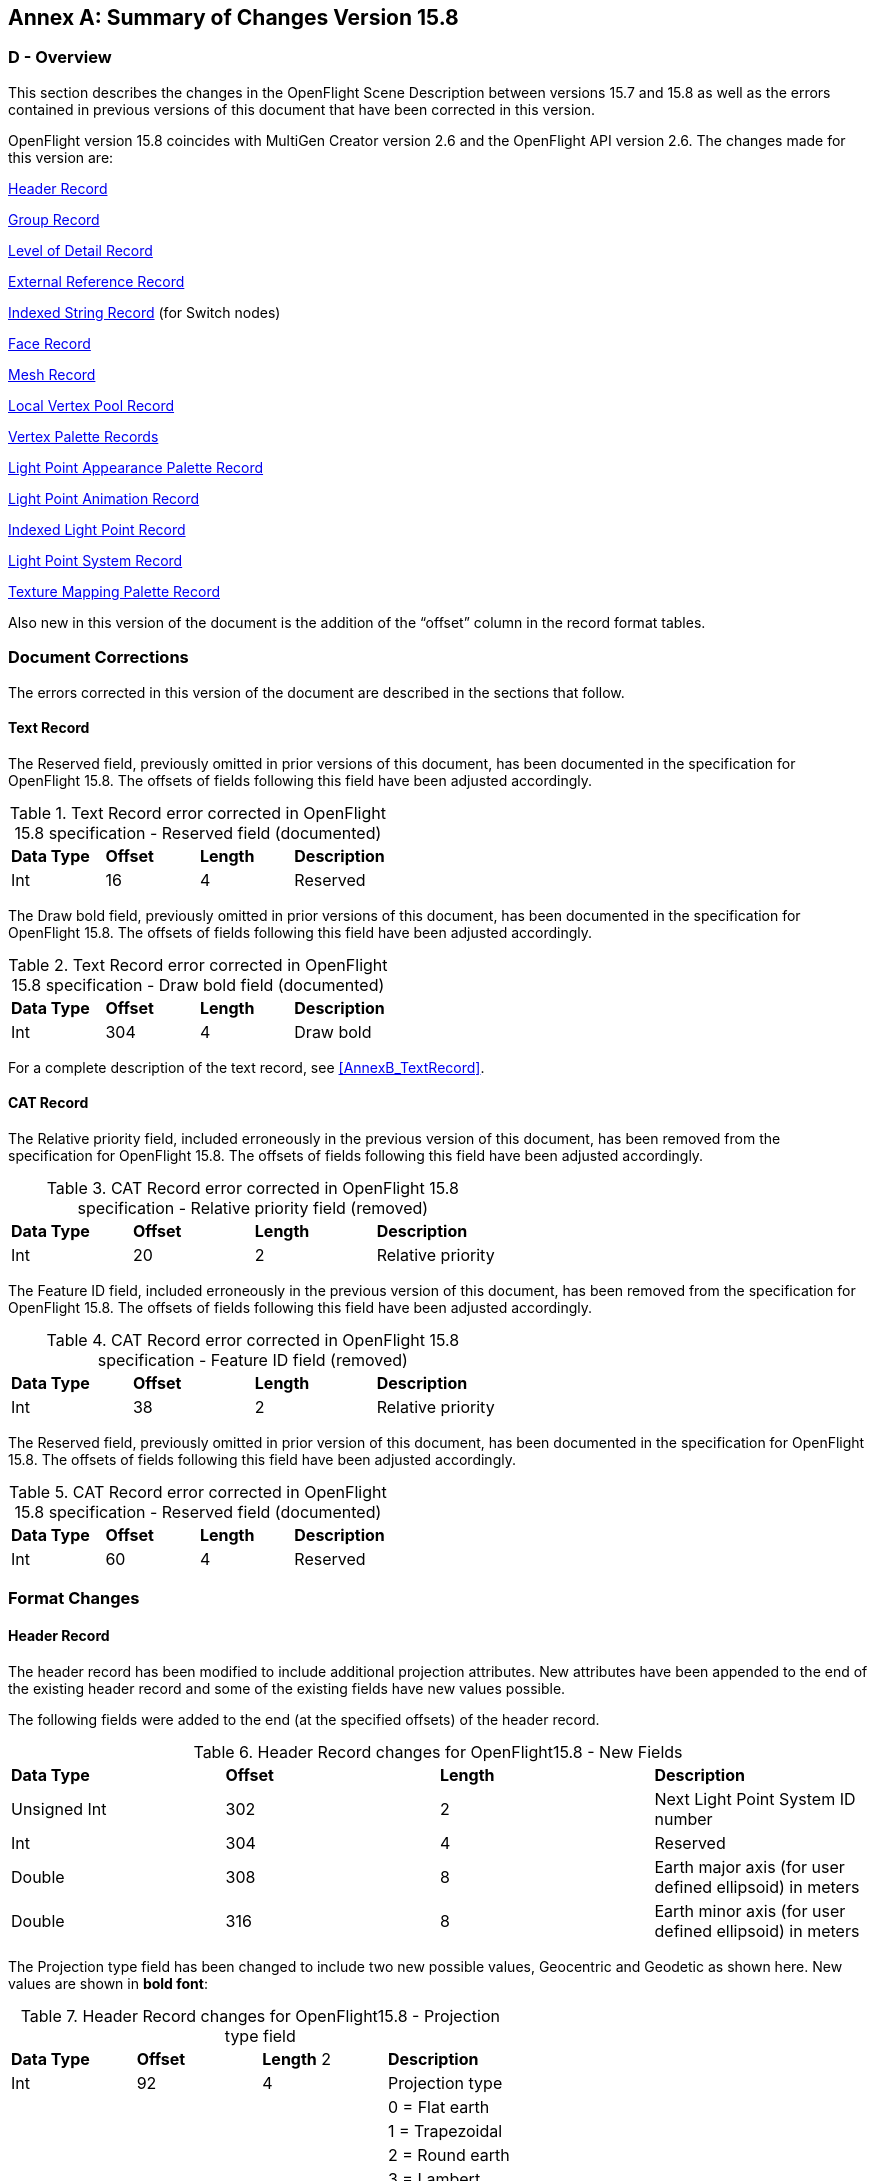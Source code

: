 [appendix]
:appendix-caption: Annex
== Summary of Changes Version 15.8

[[AnnexD_Overview]]
=== D - Overview

This section describes the changes in the OpenFlight Scene Description between versions 15.7 and 15.8 as well as the errors contained in previous versions of this document that have been corrected in this version.

OpenFlight version 15.8 coincides with MultiGen Creator version 2.6 and the OpenFlight API version 2.6. The changes made for this version are:

<<AnnexD_HeaderRecord>>

<<AnnexD_GroupRecord>>

<<AnnexD_LevelofDetailRecord>>

<<AnnexD_ExternalReferenceRecord>>

<<AnnexD_IndexedStringRecord>> (for Switch nodes)

<<AnnexD_FaceRecord>>

<<AnnexD_MeshRecord>>

<<AnnexD_LocalVertexPoolRecord>>

<<AnnexD_VertexPaletteRecords>>

<<AnnexD_LightPointAppearancePaletteRecord>>

<<AnnexD_LightPointAnimationRecord>>

<<AnnexD_IndexedLightPointRecord>>

<<AnnexD_LightPointSystemRecord>>

<<AnnexD_TextureMappingPaletteRecord>>

Also new in this version of the document is the addition of the “offset” column in the record format tables.

[[AnnexD_DocumentCorrections]]
=== Document Corrections

The errors corrected in this version of the document are described in the sections that follow.

[[AnnexD_TextRecord]]
==== Text Record

The Reserved field, previously omitted in prior versions of this document, has been documented in the specification for OpenFlight 15.8. The offsets of fields following this field have been adjusted accordingly.

.Text Record error corrected in OpenFlight 15.8 specification - Reserved field (documented)
[cols=",,,",]
|=============================================================
|*Data Type* |*Offset* |*Length* |*Description*
|Int |16 |4 |Reserved
|=============================================================

The Draw bold field, previously omitted in prior versions of this document, has been documented in the specification for OpenFlight 15.8. The offsets of fields following this field have been adjusted accordingly.

.Text Record error corrected in OpenFlight 15.8 specification - Draw bold field (documented)
[cols=",,,",]
|=============================================================
|*Data Type* |*Offset* |*Length* |*Description*
|Int |304 |4 |Draw bold
|=============================================================

For a complete description of the text record, see <<AnnexB_TextRecord>>.

[[AnnexD_CATRecord]]
==== CAT Record

The Relative priority field, included erroneously in the previous version of this document, has been removed from the specification for OpenFlight 15.8. The offsets of fields following this field have been adjusted accordingly.

.CAT Record error corrected in OpenFlight 15.8 specification - Relative priority field (removed)
[cols=",,,",]
|============================================================
|*Data Type* |*Offset* |*Length* |*Description*
|Int |20 |2 |Relative priority
|============================================================

The Feature ID field, included erroneously in the previous version of this document, has been removed from the specification for OpenFlight 15.8. The offsets of fields following this field have been adjusted accordingly.

.CAT Record error corrected in OpenFlight 15.8 specification - Feature ID field (removed)
[cols=",,,",]
|============================================================
|*Data Type* |*Offset* |*Length* |*Description*
|Int |38 |2 |Relative priority
|============================================================

The Reserved field, previously omitted in prior version of this document, has been documented in the specification for OpenFlight 15.8. The offsets of fields following this field have been adjusted accordingly.

.CAT Record error corrected in OpenFlight 15.8 specification - Reserved field (documented)
[cols=",,,",]
|============================================================
|*Data Type* |*Offset* |*Length* |*Description*
|Int |60 |4 |Reserved
|============================================================

[[AnnexD_FormatChanges]]
=== Format Changes

[[AnnexD_HeaderRecord]]
==== Header Record

The header record has been modified to include additional projection attributes. New attributes have been appended to the end of the existing header record and some of the existing fields have new values possible.

The following fields were added to the end (at the specified offsets) of the header record.

.Header Record changes for OpenFlight15.8 - New Fields
[cols=",,,",]
|=======================================================================
|*Data Type* |*Offset* |*Length* |*Description*
|Unsigned Int |302 |2 |Next Light Point System ID number
|Int |304 |4 |Reserved
|Double |308 |8 |Earth major axis (for user defined ellipsoid) in meters
|Double |316 |8 |Earth minor axis (for user defined ellipsoid) in meters
|=======================================================================


The Projection type field has been changed to include two new possible values, Geocentric and Geodetic as shown here. New values are shown in *bold font*:

.Header Record changes for OpenFlight15.8 - Projection type field
[cols=",,,",]
|==============================================
|*Data Type* |*Offset* |*Length* 2|*Description*
|Int |92 |4 |Projection type
| | | |0 = Flat earth
| | | |1 = Trapezoidal
| | | |2 = Round earth
| | | |3 = Lambert
| | | |4 = UTM
| | | |*5 = Geocentric*
| | | |*6 = Geodetic*
|==============================================

The Earth ellipsoid model field has been changed to include one new possible value, User defined ellipsoid as shown here. This new value is shown in *bold font*.

.Header Record changes for OpenFlight15.8 - Earth ellipsoid field
[cols=",,,",]
|==============================================
|*Data Type* |*Offset* |*Length* |*Description*
|Int |268 |4 |Earth ellipsoid model
| | | |0 = WGS 1984
| | | |1 = WGS 1972
| | | |2 = Bessel
| | | |3 = Clarke 1866
| | | |4 = NAD 1927
| | | |*5 = User defined ellipsoid*
|==============================================

A field, previously labeled “Reserved” in prior versions of this document, has been described. It is the UTM zone for UTM projections and is shown here.

.Header Record changes for OpenFlight15.8 - UTM zone field
[cols=",,,",]
|======================================================================================
|*Data Type* |*Offset* |*Length* |*Description*
|Int |276 |2 |UTM zone (for UTM projections - negative value means Southern hemisphere)
|======================================================================================

For a complete description of the header record, see <<AnnexB_HeaderRecord>> .

[[AnnexD_GroupRecord]]
==== Group Record

The group record has been modified to include additional animation attributes. New attributes have been appended to the end of the existing group record and some of the existing fields have new values possible.

The following fields were added to the end (at the specified offsets) of the group record.

.Group Record changes for OpenFlight15.8 - New Fields
[cols=",,,",]
|==============================================
|*Data Type* |*Offset* |*Length* |*Description*
|Int |32 |4 |Loop count
|Float |36 |4 |Loop duration in seconds
|Float |40 |4 |Last frame duration in seconds
|==============================================

The Flags field has been changed to include a new bit which can be used to specify backwards animations as shown here. The new bit is shown in *bold font*.

.Group Record changes for OpenFlight15.8 - Flags field
[cols=",,,",]
|==============================================
|*Data Type* |*Offset* |*Length* |*Description*
|Int |16 |4 |Flags (bits, from left to right)
| | | |0 = Reserved
| | | |1 = Forward animation
| | | |2 = Swing animation
| | | |3 = Bounding box follows
| | | |4 = Freeze bounding box
| | | |5 = Default parent
| | | |*6 = Backward animation*
| | | |7-31 = Spare
|==============================================

For a complete description of the group record, see <<AnnexB_GroupRecord>>.

[[AnnexD_LevelofDetailRecord]]
==== Level of Detail Record

The level of detail record has been modified to include an additional attribute, Significant size. This new value helps an application to calculate switch ranges for the geometry more effective­ly for different display settings (field of view, screen size and resolution).

The following field was added to the end (at the specified offset) of the level of detail record.

.LOD Record changes for OpenFlight15.8 - New Field
[cols=",,,",]
|==============================================
|*Data Type* |*Offset* |*Length* |*Description*
|Double |72 |8 |Significant size
|==============================================

For a complete description of the level of detail record, see <<AnnexB_LevelofDetailRecord>>.

[[AnnexD_ExternalReferenceRecord]]
==== External Reference Record

The Flags field of the external reference record has been modified to include a new bit, Light point palette override, which is used to specify that the light point appearance and animation palettes override those contained in the master file. The new bit is shown in *bold font*.

.External Reference Record changes for OpenFlight15.8 - Flags field
[cols=",,,",]
|========================================================
|*Data Type* |*Offset* |*Length* |*Description*
|Int |208 |4 |Flags (bits, from left to right)
| | | |0 = Color palette override
| | | |1 = Material palette override
| | | |2 = Texture and texture mapping palette override
| | | |3 = Line style palette override
| | | |4 = Sound palette override
| | | |5 = Light source palette override
| | | |*6 = Light point palette override*
| | | |7-31 = Spare
|========================================================

For a complete description of the external reference record, see <<AnnexB_ExternalReferenceRecord>>.

[[AnnexD_IndexedStringRecord]]
==== Indexed String Record

Switch nodes now allow individual masks to be named. These names are stored in a new ancil­lary record called the Indexed String record. While these new ancillary records are currently only applicable to Switch records, they are not limited to Switch records and may be useful in future versions of OpenFlight in other contexts.

The new Indexed String Record is an ancillary record that contains an integer index followed by a variable length character string. In this way, arbitrary strings can be associated to indices in a general way.

With respect to Switch mask names, the index specifies the mask number for which the string specifies a name. Mask numbers start at 0. Not all masks are required to have names.

.Indexed String Record - New record for OpenFlight 15.8
[cols=",,,",]
|=================================================
|*Data Type* |*Offset* |*Length* |*Description*
|Int |0 |2 |Indexed string Opcode 132
|Unsigned Int |2 |2 |Length - length of the record
|Unsigned Int |4 |2 |Index
|Char |8 |Length - 8 |ASCII string; 0 terminates
|=================================================


For a completed description of the indexed string record, see “Indexed String Record” on page 53.

[[AnnexD_FaceRecord]]
==== Face Record

The Flags field of the face record has been modified to include a new bit, Roofline, which is used to specify that a face is part of a building’s roof as viewed from above. The new specifi­cation of the Flags field is shown here. The new bit is shown in *bold font*.

.Face Record changes for OpenFlight15.8 - Flags field
[cols=",,,",]
|==============================================
|*Data Type* |*Offset* |*Length* |*Description*
|Int |44 |4 |Flags (bits from left to right)
| | | |0 = Terrain
| | | |1 = No color
| | | |2 = No alternate color
| | | |3 = Packed color
| | | |4 = Terrain culture cutout (footprint)
| | | |5 = Hidden, not drawn
| | | |*6 = Roofline*
| | | |7-31 = Spare
|==============================================

[[AnnexD_MeshRecord]]
==== Mesh Record

Similar to the Face record described above, the Flags field of the mesh record has been modified to include a new bit, Roofline, which is used to specify that a mesh is part of a building’s roof as viewed from above. The new specification of the Flags field is shown here. The new bit is shown in *bold font*.

.Mesh Record changes for OpenFlight15.8 - Flags field
[cols=",,,",]
|==============================================
|*Data Type* |*Offset* |*Length* |*Description*
|Int |44 |4 |Flags (bits from left to right)
| | | |0 = Terrain
| | | |1 = No color
| | | |2 = No alternate color
| | | |3 = Packed color
| | | |4 = Terrain culture cutout (footprint)
| | | |5 = Hidden, not drawn
| | | |*6 = Roofline*
| | | |7-31 = Spare
|==============================================

[[AnnexD_LocalVertexPoolRecord]]
==== Local Vertex Pool Record

The Local Vertex Pool record has been modified to include an alpha color component for those vertices in the pool that have color. The alpha color component is represented as a 1 byte integer value whose range is 0 (fully transparent) to 255 (fully opaque).

The definition of the Attribute mask field has been changed as shown here.

NOTE: The physical layout of this field has not changed, only its definition. The bits for which new defi­nitions apply are shown in *bold font*:

.Local Vertex Pool Record changes for OpenFlight15.8 - Attribute mask field
[cols=",,,,",]
|=================================================================================================================================================================================================
|*Data Type* |*Offset* |*Length* 2+|*Description*
|Unsigned Int |8 |4 2+|Attribute mask - Bit mask indicating what kind of vertex informa­tion is specified for each vertex in the local vertex pool. Bits are or­dered from left to right as follows:
| | | |Bit # |Description
| | | |0 |Has Position - if set, data for each vertex in will include x, y, and z coordinates (3 doubles)
| | | |*1* |*Has Color Index - if set, data for each vertex will in­clude a color value that specifies a color table index as well as an alpha value *
| | | |*2* |*Has RGBA Color - if set, data for each vertex will in­clude a color value that is a packed RGBA color value*
| | | 2+|Note: Bits 1and 2 are mutually exclusive - a vertex can have either color index or RGB color value or neither, but not both.
| | | |3 |Has Normal - if set, data for each vertex will include a normal (3 floats)
| | | |4 |Has Base UV - if set, data for each vertex will include uv texture coordinates for the base texture (2 floats)
| | | |5 |Has UV Layer 1 - if set, data for each vertex will include uv texture coordinates for layer 1 (2 floats)
| | | |6 |Has UV Layer 2 - if set, data for each vertex will include uv texture coordinates for layer 2 (2 floats)
| | | |7 |Has UV Layer 3 - if set, data for each vertex will include uv texture coordinates for layer 3 (2 floats)
| | | |8 |Has UV Layer 4 - if set, data for each vertex will include uv texture coordinates for layer 4 (2 floats)
| | | |9 |Has UV Layer 5 - if set, data for each vertex will include uv texture coordinates for layer 5 (2 floats)
| | | |10 |Has UV Layer 6 - if set, data for each vertex will include uv texture coordinates for layer 6 (2 floats)
| | | |11 |Has UV Layer 7 - if set, data for each vertex will include uv texture coordinates for layer 7 (2 floats)
| | | |12-31 |Spare
|=================================================================================================================================================================================================


The color field of the vertex pool data (data for each vertex) has been modified to include an alpha color component as shown here. The affected field is shown in *bold font*.

.Local Vertex Pool Record changes for OpenFlight15.8 - Color field
[cols=",,",]
|====================================================================================================
|*Data Type* |*Offset* |*Description*
|Unsigned Int |4 a|
*colorN - Color for vertex N - present if Attribute mask includes Has Color Index or Has RGBA Color.*

*If Has Color Index, lower 3 bytes specify color table index, upper 1 byte is Alpha.*

*If Has RGBA Color, 4 bytes specify (a, b, g, r) values.*

|====================================================================================================


For a complete description of the local vertex pool record, see <<AnnexB_LocalVertexPoolRecord>>.

[[AnnexD_VertexPaletteRecords]]
==== Vertex Palette Records

Vertex Palette Records have been modified to include an alpha color component. The alpha col­or component is represented as a 1 byte integer value whose range is 0 (fully transparent) to 255 (opaque).

Prior to OpenFlight version 15.8, vertex colors were represented in vertex palette records in one of two ways: Packed Color or Color Index. Depending on the value of the Packed color flag, either the Packed color (a, b, g, r) attribute or the Vertex color index attribute was valid, but not both. For example, if the Packed color flag was TRUE, then the Packed color attribute contained the RGB components of the vertex color and the Vertex color index attribute was not specified. Conversely, if the Packed color flag was FALSE, then the Vertex color index attribute contained the index (in the Color Palette) of the vertex color and the Packed color attribute was not spec­ified. Furthermore, the A (alpha) component of the Packed color attribute was not valid and was ignored.

In OpenFlight version 15.8, the A (alpha) component of the Packed color attribute is valid and all vertex records include the Packed color (a, b, g, r) attribute, even those that also include the Vertex color index attribute. For those vertices that include the Vertex color index attribute, the RGB components of the Packed color attribute will match those of the color specified by the Vertex color index attribute if it was looked up in the color palette. This implies that an appli­cation concerned only with the RGB components of a vertex color can simply reference the Packed color attribute and ignore the Vertex color index attribute in all cases.

All the updated vertex palette records are shown here. The Packed color is shown in *bold font* to emphasize that it is always specified (for both color index and packed color specifications).

.Vertex with Color Record changes for OpenFlight 15.8 - Packed color field
[cols=",,,",]
|=========================================================================================================
|*Data type* |*Offset* |*Length* |*Description*
|Int |0 |2 |Vertex with Color Opcode 68
|Unsigned Int |2 |2 |Length - length of the record
|Unsigned Int |4 |2 |Color name index
|Int |6 |2 |Flags (bits, from left to right)
| | | |0 = Start hard edge
| | | |1 = Normal frozen
| | | |2 = No color
| | | |3 = Packed color
| | | |4-15 = Spare
|Double |8 |8*3 |Vertex coordinate (x, y, z)
|Int |32 |4 |*Packed color (a, b, g, r) - always specified when the vertex has color*
|Unsigned Int |36 |4 |Vertex color index - valid only if vertex has color and Packed color flag is not set
|=========================================================================================================

.Vertex with Color and Normal Record changes for OpenFlight 15.8* - Packed color field
[cols=",,,",]
|=========================================================================================================
|*Data type* |*Offset* |*Length* |*Description*
|Int |0 |2 |Vertex with Color and Normal Opcode 69
|Unsigned Int |2 |2 |Length - length of the record
|Unsigned Int |4 |2 |Color name index
|Int |6 |2 |Flags (bits, from left to right)
| | | |0 = Start hard edge
| | | |1 = Normal frozen
| | | |2 = No color
| | | |3 = Packed color
| | | |4-15 = Spare
|Double |8 |8*3 |Vertex coordinate (x, y, z)
|Float |32 |4*3 |Vertex normal (i, j, k)
|Int |44 |4 |*Packed color (a, b, g, r) - always specified when the vertex has color*
|Unsigned Int |48 |4 |Vertex color index - valid only if vertex has color and Packed color flag is not set
|Int |52 |4 |Reserved
|=========================================================================================================

.Vertex with Color and UV Record changes for OpenFlight 15.8 - Packed color field
[cols=",,,",]
|=========================================================================================================
|*Data type* |*Offset* |*Length* |*Description*
|Int |0 |2 |Vertex with Color and UV Opcode 71
|Unsigned Int |2 |2 |Length - length of the record
|Unsigned Int |4 |2 |Color name index
|Int |6 |2 |Flags (bits, from left to right)
| | | |0 = Start hard edge
| | | |1 = Normal frozen
| | | |2 = No color
| | | |3 = Packed color
| | | |4-15 = Spare
|Double |8 |8*3 |Vertex coordinate (x, y, z)
|Float |32 |4*2 |Texture coordinate (u, v)
|Int |40 |4 |*Packed color (a, b, g, r) - always specified when the vertex has color*
|Unsigned Int |44 |4 |Vertex color index - valid only if vertex has color and Packed color flag is not set
|=========================================================================================================

.Vertex with Color, Normal and UV Record changes for OpenFlight 15.8 - Packed color field
[cols=",,,",]
|=========================================================================================================
|*Data type* |*Offset* |*Length* |*Description*
|Int |0 |2 |Vertex with Color, Normal and UV Opcode 70
|Unsigned Int |2 |2 |Length - length of the record
|Unsigned Int |4 |2 |Color name index
|Int |6 |2 |Flags (bits, from left to right)
| | | |0 = Start hard edge
| | | |1 = Normal frozen
| | | |2 = No color
| | | |3 = Packed color
| | | |4-15 = Spare
|Double |8 |8*3 |Vertex coordinate (x, y, z)
|Float |36 |4*3 |Vertex normal (i, j, k)
|Float |44 |4*2 |Texture coordinate (u, v)
|Int |52 |4 |*Packed color (a, b, g, r) - always specified when the vertex has color*
|Unsigned Int |56 |4 |Vertex color index - valid only if vertex has color and Packed color flag is not set
|Int |60 |4 |Reserved
|=========================================================================================================


For a complete description of the vertex palette records, see <<AnnexB_VertexPaletteRecords>>.

[[AnnexD_LightPoints]]
=== Light Points

The representation of Light Points in OpenFlight version 15.8 is significantly different from pri­or versions. Previously, all light point attributes were described completely within the primary record of the light point node.

In OpenFlight version 15.8, light point attributes have been divided into two categories, appear­ance and behavioral. To accommodate this, two new palettes have been created, the Light Point Appearance Palette and the Light Point Animation palette. A new Indexed Light Point node record has been added that references entries from the Light Point Appearance and Animation palettes. In effect, this moves the light point attributes out of the node record itself into entries of the two palettes and makes it much easier to share common attributes between multiple light points.

Note that the Light Point Record (Opcode 111) used in previous versions of OpenFlight remains valid for applications that require the data in this other format. Creator and the OpenFlight API versions 2.6 support both light point formats.

Following is a description of the new records in OpenFlight version 15.8 used to describe Light Point Palettes and Indexed Light Points.

[[AnnexD_LightPointAppearancePaletteRecord]]
==== Light Point Appearance Palette Record

The light point appearance palette record defines the visual attributes of light points.

.Light Point Appearance Palette Record - New record for OpenFlight 15.8
[cols=",,,",]
|====================================================================
|*Data Type* |*Offset* |*Length* |*Description*
|Int |0 |2 |Light Point Appearance Palette Opcode 128
|Unsigned Int |2 |2 |Length - length of the record
|Int |4 |4 |Reserved
|Char |8 |256 |Appearance name; 0 terminates
|Int |264 |4 |Appearance index
|Int |268 |2 |Surface material code
|Int |270 |2 |Feature ID
|Unsigned Int |272 |4 |Back color for bidirectional points
|Int |276 |4 |Display mode
| | | |0 = RASTER
| | | |1 = CALLIGRAPHIC
| | | |2 = EITHER
|Float |280 |4 |Intensity - scalar for front colors
|Float |284 |4 |Back intensity - scalar for back color
|Float |288 |4 |Minimum defocus - (0.0 - 1.0) for calligraphic points
|Float |292 |4 |Maximum defocus - (0.0 - 1.0) for calligraphic points
|Int |296 |4 |Fading mode
| | | |0 = Enable perspective fading calculations
| | | |1 = Disable calculations
|====================================================================

.Light Point Appearance Palette Record - New record for OpenFlight 15.8  (Continued)
[cols=",,,",]
|=================================================================================================
|*Data Type* |*Offset* |*Length* |*Description*
|Int |300 |4 |Fog Punch mode
| | | |0 = Enable fog punch through calculations
| | | |1 = Disable calculations
|Int |304 |4 |Directional mode
| | | |0 = Enable directional calculations
| | | |1 = Disable calculations
|Int |308 |4 |Range mode
| | | |0 = Use depth (Z) buffer calculation
| | | |1 = Use slant range calculation
|Float |312 |4 |Min pixel size - minimum diameter of points in pixels
|Float |316 |4 |Max pixel size - maximum diameter of points in pixels
|Float |320 |4 |Actual size - actual diameter of points in database units
|Float |324 |4 |Transparent falloff pixel size - diameter in pixels when points become transparent
|Float |328 |4 |Transparent falloff exponent
| | | |>= 0 - falloff multiplier exponent
| | | |1.0 - linear falloff
|Float |332 |4 |Transparent falloff scalar
| | | |> 0 - falloff multiplier scale factor
|Float |336 |4 |Transparent falloff clamp - minimum permissible falloff multiplier result
|Float |340 |4 |Fog scalar
| | | |>= 0 - adjusts range of points for punch threw effect.
|Float |344 |4 |Fog intensity
|Float |348 |4 |Size difference threshold - point size transition hint to renderer
|Int |352 |4 |Directionality
| | | |0 = OMNIDIRECTIONAL
| | | |1 = UNIDIRECTIONAL
| | | |2 = BIDIRECTIONAL
|Float |356 |4 |Horizontal lobe angle - total angle in degrees
|Float |360 |4 |Vertical lobe angle - total angle in degrees
|Float |364 |4 |Lobe roll angle - rotation of lobe about local Y axis in de­grees
|Float |368 |4 |Directional falloff exponent
| | | |>= 0 - falloff multiplier exponent
| | | |1.0 - linear falloff
|Float |372 |4 |Directional ambient intensity - of points viewed off axis
|Float |376 |4 |Significance - drop out priority for RASCAL lights (0.0 - 1.0)
|=================================================================================================

.Light Point Appearance Palette Record - New record for OpenFlight 15.8 (Continued)
[cols=",,,",]
|============================================================================================================
|*Data Type* |*Offset* |*Length* |*Description*
|Int |380 |4 |Flags (bits, from left to right)
| | | |0 = reserved
| | | |1 = No back color
| | | |TRUE = don’t use back color for bidirectional points
| | | |FALSE = use back color for bidirectional points
| | | |2 = reserved
| | | |3 = Calligraphic proximity occulting (Debunching)
| | | |4 = Reflective, non-emissive point
| | | |5-7 = Randomize intensity
| | | |0 = never
| | | |1 = low
| | | |2 = medium
| | | |3 = high
| | | |8 = Perspective mode
| | | |9 = Flashing
| | | |10 = Rotating
| | | |11 = Rotate Counter Clockwise
| | | |Direction of rotation about local Z axis
| | | |12 = reserved
| | | |13-14 = Quality
| | | |0 = Low
| | | |1 = Medium
| | | |2 = High
| | | |3 = Undefined
| | | |15 = Visible during day
| | | |16 = Visible during dusk
| | | |17 = Visible during night
| | | |18-31 = Spare
|Float |384 |4 |Visibility range (> 0.0)
|Float |388 |4 |Fade range ratio - percentage of total range at which light points start to fade (0.0 - 1.0)
|Float |392 |4 |Fade in duration - time it takes (seconds) light point to fade in when turned on
|Float |396 |4 |Fade out duration - time it takes (seconds) light point to fade out when turned off
|Float |400 |4 |LOD range ratio - percentage of total range at which light points LODs are active (0.0 - 1.0)
|Float |404 |4 |LOD scale - size of light point LOD polygon rel­ative to light point diameter
|============================================================================================================

[[AnnexD_LightPointAnimationRecord]]
==== Light Point Animation Record

The light point animation palette record defines the behavioral attributes of light points

.Light Point Animation Palette Record - New record for OpenFlight 15.8
[cols=",,,",]
|==========================================================================================================
|*Data Type* |*Offset* |*Length* |*Description*
|Int |0 |2 |Light Point Animation Opcode 129
|Unsigned Int |2 |2 |Length - length of the record
|Int |4 |4 |Reserved
|char |8 |256 |Animation name; 0 terminates
|Int |264 |4 |Animation index
|Float |268 |4 |Animation period in seconds. Note: Rate = 1/Period
|Float |272 |4 |Animation phase delay in seconds - from start of period
|Float |276 |4 |Animation enabled period (time on) in seconds
|Float |280 |4 |Axis of rotation for rotating animation, I
|Float |284 |4 |Axis of rotation for rotating animation, J
|Float |288 |4 |Axis of rotation for rotating animation, K
|Int |292 |4 |Flags (bits, from left to right)
| | | |0 = Flashing
| | | |1 = Rotating
| | | |2 = Rotate counter clockwise
| | | |3-31 = Spare
|Int |296 |4 |Animation type
| | | |0 = Flashing sequence
| | | |1 = Rotating
| | | |2 = Strobe
| | | |3 = Morse code
|Int |300 |4 |Morse code timing
| | | |0 = Standard timing
| | | |1 = Farnsworth timing
|Int |304 |4 |Word rate (for Farnsworth timing)
|Int |308 |4 |Character rate (for Farnsworth timing)
|char |312 |1024 |Morse code string
|Int |1336 |4 |Number of sequences (for Flashing sequence)
4+|
The following fields are repeated for each sequence represented in the light point animation palette entry.

In the fields listed below, N ranges from 0 to Number of sequences - 1.

|Unsigned Int |1340+(N*12) |4 |Sequence StateN - state of sequence N
| | | |0 = On
| | | |1 = Off
| | | |2 = Color change
|Float |1344+(N*12) |4 |Sequence DurationN - duration of sequence N in seconds
|Unsigned Int |1348+(N*12) |4 |Sequence ColorN - color for sequence N. +
Defined if Sequence state is On or Color change
|==========================================================================================================

For a complete description of the light point animation palette record, see “Light Point Animation Palette Record” on page 85.

[[AnnexD_IndexedLightPointRecord]]
==== Indexed Light Point Record

The indexed light point record is one of the records that can represent a light point node.

The appearance index specifies an entry in the light point appearance palette that contains the visual attributes of the light point.

The animation index specifies an entry in the light point animation palette that contains the be­havioral attributes of the light point.

The palette entries referenced by the indexed light point record describe the visual state of the light point’s child vertices. Only vertex nodes may be children of light point nodes.

.Indexed Light Point Record - New record for OpenFlight 15.8
[cols=",,,",]
|=================================================
|*Data Type* |*Offset* |*Length* |*Description*
|Int |0 |2 |Indexed Light Point Record Opcode 130
|Unsigned Int |2 |2 |Length - length of the record
|Char |4 |8 |7 char ASCII ID; 0 terminates
|Int |12 |4 |Appearance index
|Int |16 |4 |Animation index
|Int |20 |4 |Draw order (for calligraphic lights)
|Int |24 |4 |Reserved
|=================================================

For a complete description of the light point records, see “Indexed Light Point Record” on page 34.

[[AnnexD_LightPointSystemRecord]]
==== Light Point System Record

The light point system record enables you to collect a set of light points and enable/disable or brighten/dim them as a group.

.Light Point System Record - New record for OpenFlight 15.8
[cols=",,,",]
|=================================================
|*Data Type* |*Offset* |*Length* |*Description*
|Int |0 |2 |Light Point System Record Opcode 130
|Unsigned Int |2 |2 |Length - length of the record
|Char |4 |8 |7 char ASCII ID; 0 terminates
|Float |12 |4 |Intensity
|Int |16 |4 |Animation state
| | | |0 = On
| | | |1 = Off
| | | |2 = Random
|Int |20 |4 |Flags (bits, from left to right)
| | | |0 = Enabled
| | | |1-31 = Spare
|=================================================

For a complete description of the light point system record, see <<AnnexB_LightPointSystemRecord>>.

[[AnnexD_TextureMappingPaletteRecord]]
==== Texture Mapping Palette Record

[[AnnexD_Parametersfor3PointPutTextureMappingType1]]
===== Parameters for 3 Point Put Texture Mapping (Type 1)

The UV display type field, previously labeled Reserved in prior versions of this document, has been re-labeled in the specification for OpenFlight 15.8. The physical layout of the record was not changed.

.Parameters for 3 Point Put Texture Mapping (Type 2) - changes for OpenFlight15.8- UV display type field (re-labeled)
[cols=",,,",]
|=====================================================
|*Data Type* |*Offset* |*Length* |*Description*
|Int |388 |4 |UV display type
| | | |1 = XY
| | | |2 = UV
|=====================================================

[[AnnexD_Parametersfor4PointPutTextureMappingType2]]
===== Parameters for 4 Point Put Texture Mapping (Type 2)

The following fields were added to the end (at the specified offsets) of the parameter subrecord.

.Parameters for 4 Point Put Texture Mapping (Type 2) - changes for OpenFlight15.8 - New Fields
[cols=",,,",]
|=====================================================
|*Data Type* |*Offset* |*Length* |*Description*
|Float |576 |4 |U Repetition
|Float |580 |4 |V Repetition
|=====================================================

The UV display type field, previously labeled Reserved in prior versions of the document, has been re-labeled in the specification for Open Flight 15.8. The physical layout of the record was not changed.

.Parameters for 4 Point Put Texture Mapping (Type 2) - changes for OpenFlight15.8 - UV display type field (re-labeled)
[cols=",,,",]
|=====================================================
|*Data Type* |*Offset* |*Length* |*Description*
|Int |436 |4 |UV display type
| | | |1 = XY
| | | |2 = UV
|=====================================================
